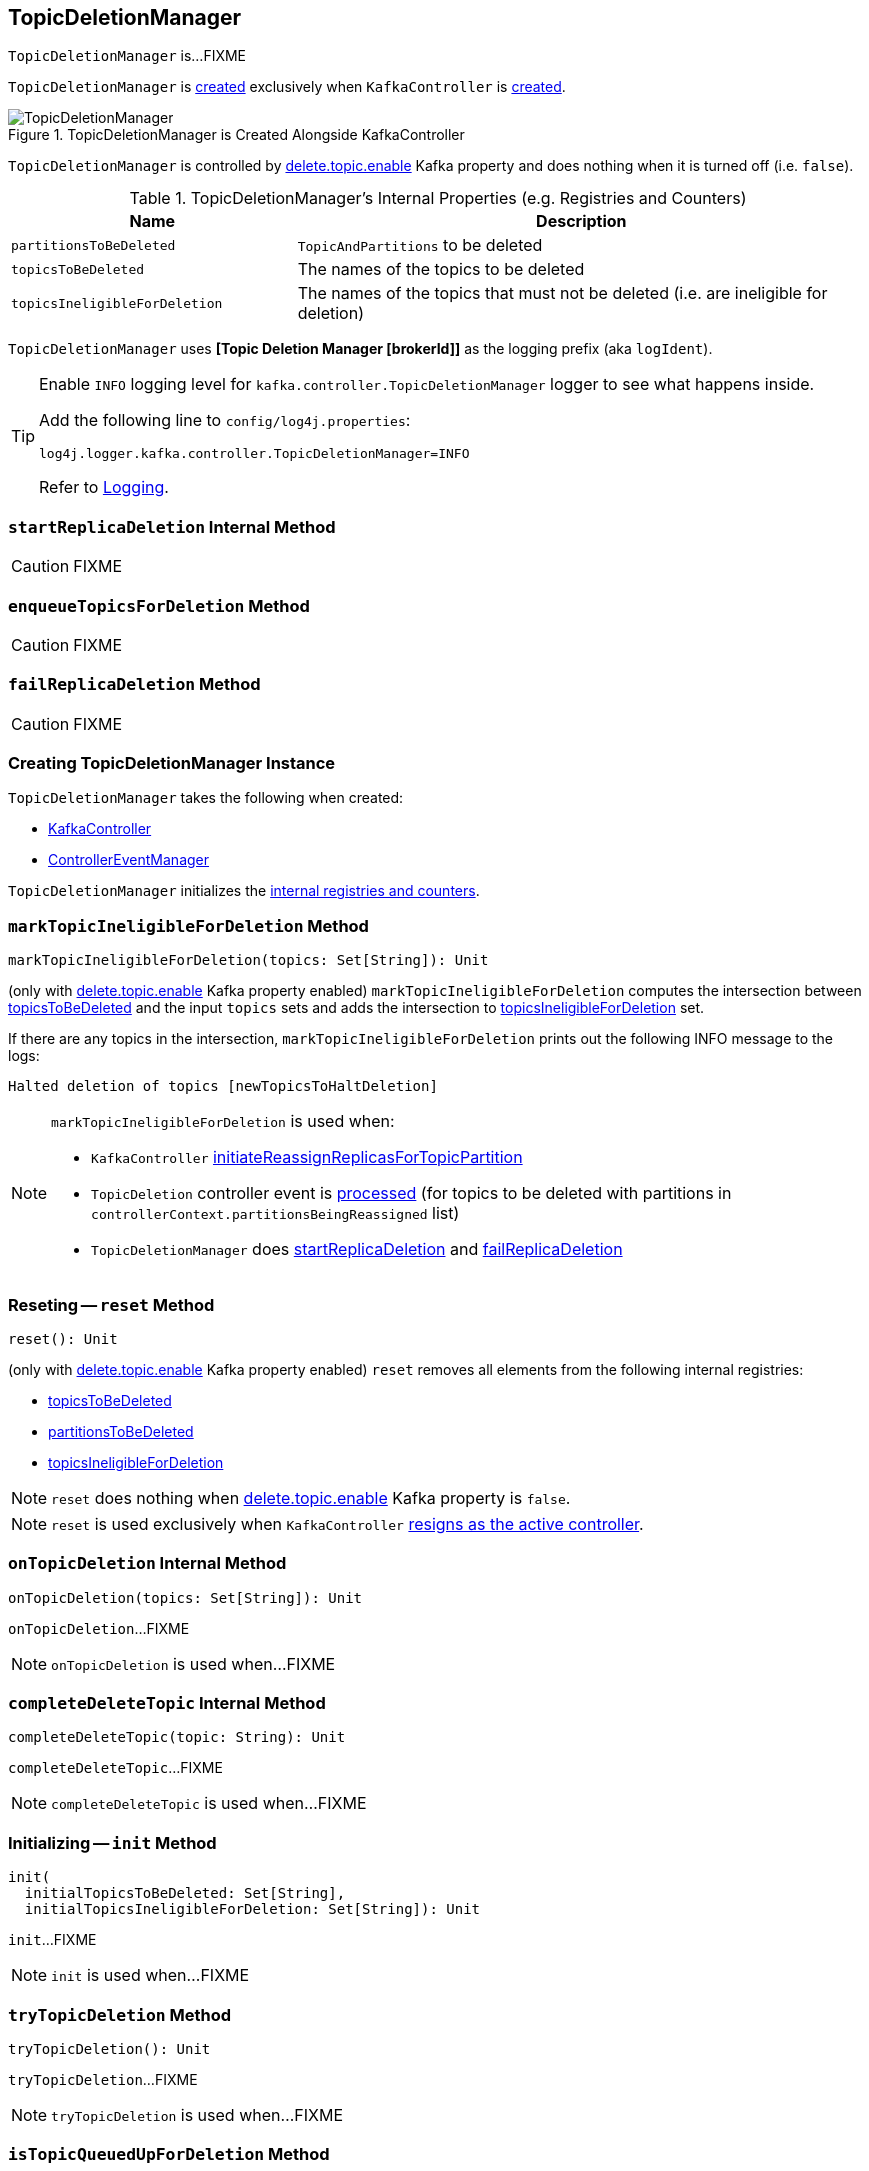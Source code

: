 == [[TopicDeletionManager]] TopicDeletionManager

`TopicDeletionManager` is...FIXME

`TopicDeletionManager` is <<creating-instance, created>> exclusively when `KafkaController` is link:kafka-controller-KafkaController.adoc#topicDeletionManager[created].

.TopicDeletionManager is Created Alongside KafkaController
image::images/TopicDeletionManager.png[align="center"]

`TopicDeletionManager` is controlled by link:kafka-properties.adoc#delete.topic.enable[delete.topic.enable] Kafka property and does nothing when it is turned off (i.e. `false`).

[[internal-registries]]
.TopicDeletionManager's Internal Properties (e.g. Registries and Counters)
[cols="1,2",options="header",width="100%"]
|===
| Name
| Description

| [[partitionsToBeDeleted]] `partitionsToBeDeleted`
| `TopicAndPartitions` to be deleted

| [[topicsToBeDeleted]] `topicsToBeDeleted`
| The names of the topics to be deleted

| [[topicsIneligibleForDeletion]] `topicsIneligibleForDeletion`
| The names of the topics that must not be deleted (i.e. are ineligible for deletion)
|===

[[logIdent]]
`TopicDeletionManager` uses *[Topic Deletion Manager [brokerId]]* as the logging prefix (aka `logIdent`).

[[logging]]
[TIP]
====
Enable `INFO` logging level for `kafka.controller.TopicDeletionManager` logger to see what happens inside.

Add the following line to `config/log4j.properties`:

```
log4j.logger.kafka.controller.TopicDeletionManager=INFO
```

Refer to link:kafka-logging.adoc[Logging].
====

=== [[startReplicaDeletion]] `startReplicaDeletion` Internal Method

CAUTION: FIXME

=== [[enqueueTopicsForDeletion]] `enqueueTopicsForDeletion` Method

CAUTION: FIXME

=== [[failReplicaDeletion]] `failReplicaDeletion` Method

CAUTION: FIXME

=== [[creating-instance]] Creating TopicDeletionManager Instance

`TopicDeletionManager` takes the following when created:

* [[controller]] link:kafka-controller-KafkaController.adoc[KafkaController]
* [[eventManager]] link:kafka-controller-ControllerEventManager.adoc[ControllerEventManager]

`TopicDeletionManager` initializes the <<internal-registries, internal registries and counters>>.

=== [[markTopicIneligibleForDeletion]] `markTopicIneligibleForDeletion` Method

[source, scala]
----
markTopicIneligibleForDeletion(topics: Set[String]): Unit
----

(only with link:kafka-properties.adoc#delete.topic.enable[delete.topic.enable] Kafka property enabled) `markTopicIneligibleForDeletion` computes the intersection between <<topicsToBeDeleted, topicsToBeDeleted>> and the input `topics` sets and adds the intersection to <<topicsIneligibleForDeletion, topicsIneligibleForDeletion>> set.

If there are any topics in the intersection, `markTopicIneligibleForDeletion` prints out the following INFO message to the logs:

```
Halted deletion of topics [newTopicsToHaltDeletion]
```

[NOTE]
====
`markTopicIneligibleForDeletion` is used when:

* `KafkaController` link:kafka-controller-KafkaController.adoc#initiateReassignReplicasForTopicPartition[initiateReassignReplicasForTopicPartition]

* `TopicDeletion` controller event is link:kafka-controller-ControllerEvent-TopicDeletion.adoc#partitionReassignmentInProgress[processed] (for topics to be deleted with partitions in `controllerContext.partitionsBeingReassigned` list)

* `TopicDeletionManager` does <<startReplicaDeletion, startReplicaDeletion>> and <<failReplicaDeletion, failReplicaDeletion>>
====

=== [[reset]] Reseting -- `reset` Method

[source, scala]
----
reset(): Unit
----

(only with link:kafka-properties.adoc#delete.topic.enable[delete.topic.enable] Kafka property enabled) `reset` removes all elements from the following internal registries:

* <<topicsToBeDeleted, topicsToBeDeleted>>
* <<partitionsToBeDeleted, partitionsToBeDeleted>>
* <<topicsIneligibleForDeletion, topicsIneligibleForDeletion>>

NOTE: `reset` does nothing when link:kafka-properties.adoc#delete.topic.enable[delete.topic.enable] Kafka property is `false`.

NOTE: `reset` is used exclusively when `KafkaController` link:kafka-controller-KafkaController.adoc#onControllerResignation[resigns as the active controller].

=== [[onTopicDeletion]] `onTopicDeletion` Internal Method

[source, scala]
----
onTopicDeletion(topics: Set[String]): Unit
----

`onTopicDeletion`...FIXME

NOTE: `onTopicDeletion` is used when...FIXME

=== [[completeDeleteTopic]] `completeDeleteTopic` Internal Method

[source, scala]
----
completeDeleteTopic(topic: String): Unit
----

`completeDeleteTopic`...FIXME

NOTE: `completeDeleteTopic` is used when...FIXME

=== [[init]] Initializing -- `init` Method

[source, scala]
----
init(
  initialTopicsToBeDeleted: Set[String],
  initialTopicsIneligibleForDeletion: Set[String]): Unit
----

`init`...FIXME

NOTE: `init` is used when...FIXME

=== [[tryTopicDeletion]] `tryTopicDeletion` Method

[source, scala]
----
tryTopicDeletion(): Unit
----

`tryTopicDeletion`...FIXME

NOTE: `tryTopicDeletion` is used when...FIXME

=== [[isTopicQueuedUpForDeletion]] `isTopicQueuedUpForDeletion` Method

[source, scala]
----
isTopicQueuedUpForDeletion(topic: String): Boolean
----

`isTopicQueuedUpForDeletion`...FIXME

NOTE: `isTopicQueuedUpForDeletion` is used when...FIXME

=== [[resumeDeletionForTopics]] `resumeDeletionForTopics` Method

[source, scala]
----
resumeDeletionForTopics(topics: Set[String] = Set.empty): Unit
----

`resumeDeletionForTopics`...FIXME

NOTE: `resumeDeletionForTopics` is used when...FIXME
